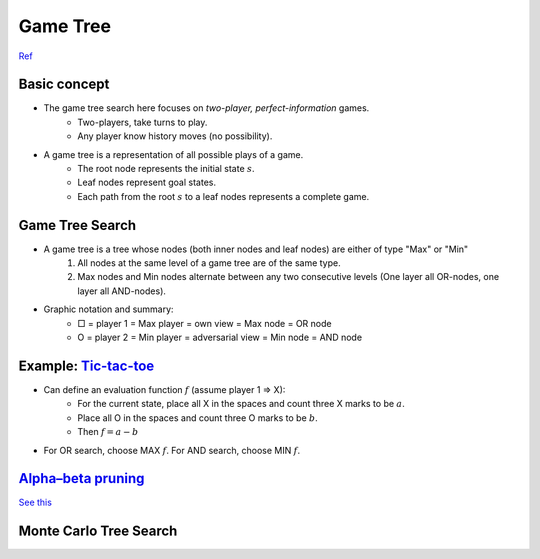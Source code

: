 Game Tree
=====

`Ref <http://www.uni-weimar.de/medien/webis/teaching/lecturenotes/search/unit-en-game-playing-basics.pdf>`_

Basic concept
-----
* The game tree search here focuses on *two-player, perfect-information* games.
	* Two-players, take turns to play.
	* Any player know history moves (no possibility).
* A game tree is a representation of all possible plays of a game.
	* The root node represents the initial state :math:`s`.
	* Leaf nodes represent goal states.
	* Each path from the root :math:`s` to a leaf nodes represents a complete game.

Game Tree Search
-----
* A game tree is a tree whose nodes (both inner nodes and leaf nodes) are either of type "Max" or "Min"
	1. All nodes at the same level of a game tree are of the same type.
	2. Max nodes and Min nodes alternate between any two consecutive levels (One layer all OR-nodes, one layer all AND-nodes).
* Graphic notation and summary:
	* □ = player 1 = Max  player = own view = Max node = OR node
	* O = player 2 = Min  player = adversarial view = Min node = AND node

Example: `Tic-tac-toe <https://en.wikipedia.org/wiki/Tic-tac-toe>`_
-----
* Can define an evaluation function :math:`f` (assume player 1 => X):
	* For the current state, place all X in the spaces and count three X marks to be :math:`a`.
	* Place all O in the spaces and count three O marks to be :math:`b`.
	* Then :math:`f=a-b`
* For OR search, choose MAX :math:`f`. For AND search, choose MIN :math:`f`.

`Alpha–beta pruning <https://en.wikipedia.org/wiki/Alpha%E2%80%93beta_pruning>`_
-----
`See this <https://www.youtube.com/watch?v=xBXHtz4Gbdo>`_

.. image:: https://upload.wikimedia.org/wikipedia/commons/9/91/AB_pruning.svg
	:scale: 50 %
Monte Carlo Tree Search
-----
